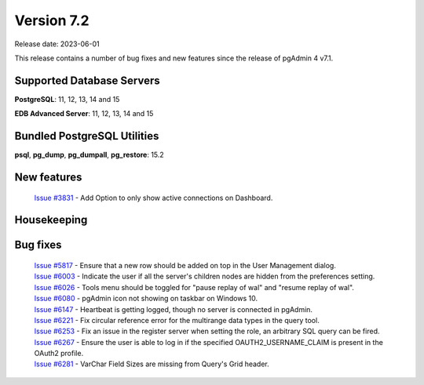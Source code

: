 ***********
Version 7.2
***********

Release date: 2023-06-01

This release contains a number of bug fixes and new features since the release of pgAdmin 4 v7.1.

Supported Database Servers
**************************
**PostgreSQL**: 11, 12, 13, 14 and 15

**EDB Advanced Server**: 11, 12, 13, 14 and 15

Bundled PostgreSQL Utilities
****************************
**psql**, **pg_dump**, **pg_dumpall**, **pg_restore**: 15.2


New features
************

  | `Issue #3831 <https://github.com/pgadmin-org/pgadmin4/issues/3831>`_ -  Add Option to only show active connections on Dashboard.


Housekeeping
************


Bug fixes
*********

  | `Issue #5817 <https://github.com/pgadmin-org/pgadmin4/issues/5817>`_ -  Ensure that a new row should be added on top in the User Management dialog.
  | `Issue #6003 <https://github.com/pgadmin-org/pgadmin4/issues/6003>`_ -  Indicate the user if all the server's children nodes are hidden from the preferences setting.
  | `Issue #6026 <https://github.com/pgadmin-org/pgadmin4/issues/6026>`_ -  Tools menu should be toggled for "pause replay of wal" and "resume replay of wal".
  | `Issue #6080 <https://github.com/pgadmin-org/pgadmin4/issues/6080>`_ -  pgAdmin icon not showing on taskbar on Windows 10.
  | `Issue #6147 <https://github.com/pgadmin-org/pgadmin4/issues/6147>`_ -  Heartbeat is getting logged, though no server is connected in pgAdmin.
  | `Issue #6221 <https://github.com/pgadmin-org/pgadmin4/issues/6221>`_ -  Fix circular reference error for the multirange data types in the query tool.
  | `Issue #6253 <https://github.com/pgadmin-org/pgadmin4/issues/6253>`_ -  Fix an issue in the register server when setting the role, an arbitrary SQL query can be fired.
  | `Issue #6267 <https://github.com/pgadmin-org/pgadmin4/issues/6267>`_ -  Ensure the user is able to log in if the specified OAUTH2_USERNAME_CLAIM is present in the OAuth2 profile.
  | `Issue #6281 <https://github.com/pgadmin-org/pgadmin4/issues/6281>`_ -  VarChar Field Sizes are missing from Query's Grid header.
